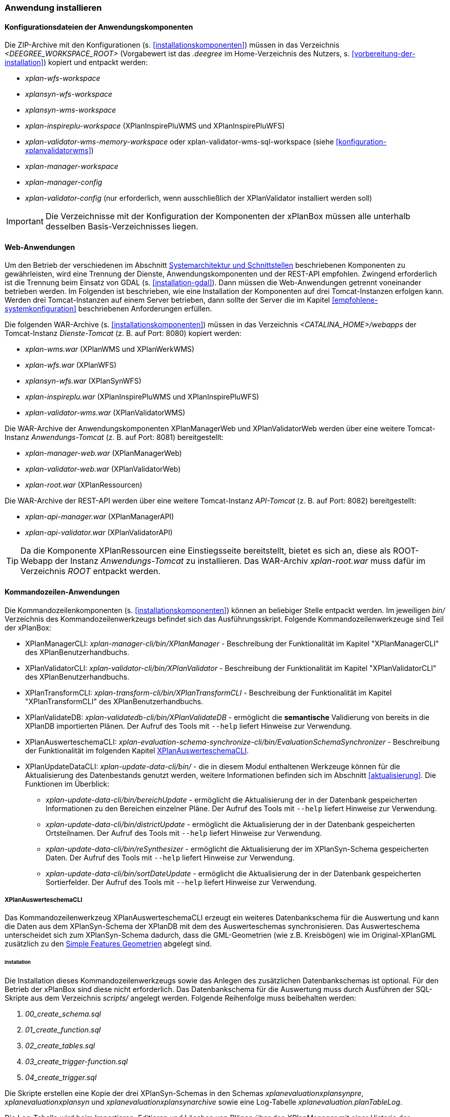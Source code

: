[[anwendung-installieren]]
=== Anwendung installieren

[[konfiguration]]
==== Konfigurationsdateien der Anwendungskomponenten

Die ZIP-Archive mit den Konfigurationen (s. <<installationskomponenten>>) müssen in das
Verzeichnis _<DEEGREE_WORKSPACE_ROOT>_ (Vorgabewert ist das _.deegree_ im Home-Verzeichnis des Nutzers, s. <<vorbereitung-der-installation>>) kopiert und entpackt werden:

* _xplan-wfs-workspace_
* _xplansyn-wfs-workspace_
* _xplansyn-wms-workspace_
* _xplan-inspireplu-workspace_ (XPlanInspirePluWMS und XPlanInspirePluWFS)
* _xplan-validator-wms-memory-workspace_ oder xplan-validator-wms-sql-workspace (siehe <<konfiguration-xplanvalidatorwms>>)
* _xplan-manager-workspace_
* _xplan-manager-config_
* _xplan-validator-config_ (nur erforderlich, wenn ausschließlich der XPlanValidator installiert werden soll)

IMPORTANT: Die Verzeichnisse mit der Konfiguration der Komponenten der xPlanBox müssen alle unterhalb desselben Basis-Verzeichnisses liegen.

[[web-anwendungen]]
==== Web-Anwendungen

Um den Betrieb der verschiedenen im Abschnitt
<<systemarchitektur-und-schnittstellen, Systemarchitektur und Schnittstellen>> beschriebenen
Komponenten zu gewährleisten, wird eine Trennung der Dienste,
Anwendungskomponenten und der REST-API empfohlen. Zwingend erforderlich ist die Trennung beim
Einsatz von GDAL (s. <<installation-gdal>>). Dann müssen die Web-Anwendungen getrennt voneinander
betrieben werden. Im Folgenden ist beschrieben, wie eine Installation der Komponenten auf drei Tomcat-Instanzen erfolgen kann. Werden drei Tomcat-Instanzen auf einem Server betrieben, dann sollte der Server die im Kapitel <<empfohlene-systemkonfiguration>> beschriebenen Anforderungen erfüllen.

Die folgenden WAR-Archive (s. <<installationskomponenten>>) müssen in das Verzeichnis _<CATALINA_HOME>/webapps_ der Tomcat-Instanz _Dienste-Tomcat_ (z. B. auf Port: 8080) kopiert werden:

* _xplan-wms.war_ (XPlanWMS und XPlanWerkWMS)
* _xplan-wfs.war_ (XPlanWFS)
* _xplansyn-wfs.war_ (XPlanSynWFS)
* _xplan-inspireplu.war_ (XPlanInspirePluWMS und XPlanInspirePluWFS)
* _xplan-validator-wms.war_ (XPlanValidatorWMS)

Die WAR-Archive der Anwendungskomponenten XPlanManagerWeb und XPlanValidatorWeb werden über eine
weitere Tomcat-Instanz _Anwendungs-Tomcat_ (z. B. auf Port: 8081) bereitgestellt:

* _xplan-manager-web.war_ (XPlanManagerWeb)
* _xplan-validator-web.war_ (XPlanValidatorWeb)
* _xplan-root.war_ (XPlanRessourcen)

Die WAR-Archive der REST-API werden über eine weitere Tomcat-Instanz _API-Tomcat_ (z. B. auf Port: 8082) bereitgestellt:

* _xplan-api-manager.war_ (XPlanManagerAPI)
* _xplan-api-validator.war_ (XPlanValidatorAPI)


TIP: Da die Komponente XPlanRessourcen eine Einstiegsseite bereitstellt, bietet es sich an, diese als ROOT-Webapp der Instanz _Anwendungs-Tomcat_ zu installieren. Das WAR-Archiv _xplan-root.war_ muss dafür im Verzeichnis _ROOT_ entpackt werden.

[[kommandozeilen-anwendungen]]
==== Kommandozeilen-Anwendungen

Die Kommandozeilenkomponenten (s. <<installationskomponenten>>) können an beliebiger Stelle entpackt werden. Im jeweiligen _bin/_ Verzeichnis des Kommandozeilenwerkzeugs befindet sich das Ausführungsskript. Folgende Kommandozeilenwerkzeuge sind Teil der xPlanBox:

* XPlanManagerCLI: _xplan-manager-cli/bin/XPlanManager_ - Beschreibung der Funktionalität im Kapitel "XPlanManagerCLI" des XPlanBenutzerhandbuchs.
* XPlanValidatorCLI: _xplan-validator-cli/bin/XPlanValidator_ - Beschreibung der Funktionalität im Kapitel "XPlanValidatorCLI" des XPlanBenutzerhandbuchs.
* XPlanTransformCLI: _xplan-transform-cli/bin/XPlanTransformCLI_ - Beschreibung der Funktionalität im Kapitel "XPlanTransformCLI" des XPlanBenutzerhandbuchs.
* XPlanValidateDB: _xplan-validatedb-cli/bin/XPlanValidateDB_ - ermöglicht die **semantische** Validierung von bereits in die XPlanDB importierten Plänen. Der Aufruf des Tools mit `--help` liefert Hinweise zur Verwendung.
* XPlanAuswerteschemaCLI: _xplan-evaluation-schema-synchronize-cli/bin/EvaluationSchemaSynchronizer_ - Beschreibung der Funktionalität im  folgenden Kapitel <<install-xplanevaluationschemasynchronize-cli>>.
* XPlanUpdateDataCLI: _xplan-update-data-cli/bin/_ - die in diesem Modul enthaltenen Werkzeuge können für die Aktualisierung des Datenbestands genutzt werden, weitere Informationen befinden sich im Abschnitt <<aktualisierung>>. Die Funktionen im Überblick:
** _xplan-update-data-cli/bin/bereichUpdate_ - ermöglicht die Aktualisierung der in der Datenbank gespeicherten Informationen zu den Bereichen einzelner Pläne. Der Aufruf des Tools mit `--help` liefert Hinweise zur Verwendung.
** _xplan-update-data-cli/bin/districtUpdate_ - ermöglicht die Aktualisierung der in der Datenbank gespeicherten Ortsteilnamen. Der Aufruf des Tools mit `--help` liefert Hinweise zur Verwendung.
** _xplan-update-data-cli/bin/reSynthesizer_ - ermöglicht die Aktualisierung der im XPlanSyn-Schema gespeicherten Daten. Der Aufruf des Tools mit `--help` liefert Hinweise zur Verwendung.
** _xplan-update-data-cli/bin/sortDateUpdate_ - ermöglicht die Aktualisierung der in der Datenbank gespeicherten Sortierfelder. Der Aufruf des Tools mit `--help` liefert Hinweise zur Verwendung.

[[install-xplanevaluationschemasynchronize-cli]]
===== XPlanAuswerteschemaCLI

Das Kommandozeilenwerkzeug XPlanAuswerteschemaCLI erzeugt ein weiteres Datenbankschema für die Auswertung und kann die Daten aus dem XPlanSyn-Schema der XPlanDB mit dem des Auswerteschemas synchronisieren. Das Auswerteschema unterscheidet sich zum XPlanSyn-Schema dadurch, dass die GML-Geometrien (wie z.B. Kreisbögen) wie im Original-XPlanGML zusätzlich zu den https://www.ogc.org/standards/sfa[Simple Features Geometrien] abgelegt sind.

====== Installation

Die Installation dieses Kommandozeilenwerkzeugs sowie das Anlegen des zusätzlichen Datenbankschemas ist optional. Für den Betrieb der xPlanBox sind diese nicht erforderlich.
Das Datenbankschema für die Auswertung muss durch Ausführen der SQL-Skripte aus dem Verzeichnis _scripts/_ angelegt werden. Folgende Reihenfolge muss beibehalten werden:

. _00_create_schema.sql_
. _01_create_function.sql_
. _02_create_tables.sql_
. _03_create_trigger-function.sql_
. _04_create_trigger.sql_

Die Skripte erstellen eine Kopie der drei XPlanSyn-Schemas in den Schemas _xplanevaluationxplansynpre_, _xplanevaluationxplansyn_ und _xplanevaluationxplansynarchive_ sowie eine Log-Tabelle _xplanevaluation.planTableLog_.

Die Log-Tabelle wird beim Importieren, Editieren und Löschen von Plänen über den XPlanManager mit einer Historie der ausgeführten Operationen auf die einzelnen Pläne gefüllt und dient als Basis für die regelmäßige Synchronisierung des XPlanSyn-Schema und des Auswerteschemas.

Damit das Tool ausgeführt werden kann, muss GDAL installiert werden, wie in Kapitel <<installation-gdal>> beschrieben.

====== Nutzung

Das CLI _EvaluationSchemaSynchronizer_ unterstützt zwei Modi, die über die Option `-t` aufgerufen werden können:

* Option *ALL* zur Überführung aller Pläne aus dem XPlanSyn-Schema der xPlanBox in das Auswerteschema.
* Option *SYNC* um die Synchronisierung der seit der letzten Ausführung des Werkzeuges geänderten Pläne aus dem XPlanSyn-Schema in das Auswerteschema durchzuführen.

Es erfolgt zunächst einmalig die Ausführung mit der Option *ALL* und anschließend regelmäßig (z.B. mit Hilfe eines Cron-Jobs) mit der Option *SYNC* um einen tagesaktuellen Stand im Auswerteschema zu erreichen.
Die zweimalige Ausführung mit der Option *ALL* führt zu einem Fehler bei der Ausführung, wenn bereits Daten synchronisiert wurden.

Die einzelnen Parameter des Werkzeuges können durch folgenden Aufruf abgerufen werden:

-------
EvaluationSchemaSynchronizer -?
-------

Beispiel für den Aufruf mit den Parametern `-h` für den Hostnamen des PostgreSQL-Servers, `-p` den Port, `-d` der Datenbank, `-u` dem Benutzer, `-t` der Angabe zur Synchronisierung:

-------
EvaluationSchemaSynchronizer -h localhost -p 5432 -d xplanbox -u postgres -w postgres -t ALL
-------

[[dokumentation]]
==== Dokumentation

Das XPlanBenutzerhandbuch und XPlanBetriebshandbuch (s. <<installationskomponenten>>) zu den verschiedenen Komponenten der xPlanBox liegt in den Formaten HTML und PDF vor.
